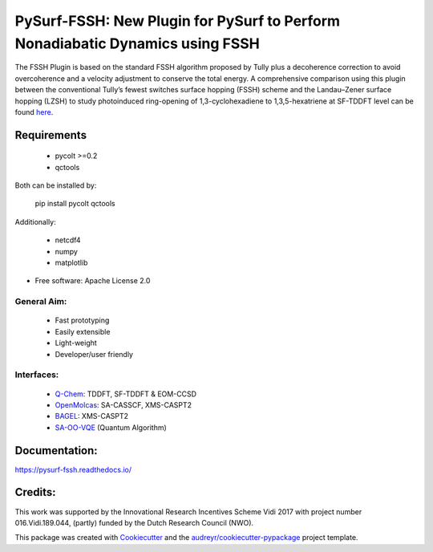 ==============================================================================
PySurf-FSSH: New Plugin for PySurf to Perform Nonadiabatic Dynamics using FSSH
==============================================================================

.. image:: docs/logo_pysurf_fssh.jpeg
   :alt: Schematic description of the code structure
   :width: 700px

The FSSH Plugin is based on the standard FSSH algorithm proposed by Tully plus a decoherence correction to avoid overcoherence and a velocity adjustment to conserve the total energy. A comprehensive comparison using this plugin between the conventional Tully’s fewest switches surface hopping (FSSH) scheme and the Landau–Zener surface hopping (LZSH) to study photoinduced ring-opening of 1,3-cyclohexadiene to 1,3,5-hexatriene at SF-TDDFT level can be found here_.

.. _here: https://pubs.acs.org/doi/10.1021/acs.jctc.4c00012

Requirements
------------

    - pycolt >=0.2
    - qctools

Both can be installed by:

    pip install pycolt qctools

Additionally:

    - netcdf4
    - numpy
    - matplotlib



* Free software: Apache License 2.0

General Aim:
____________

    - Fast prototyping
    - Easily extensible
    - Light-weight 
    - Developer/user friendly

Interfaces:
____________

    - Q-Chem_: TDDFT, SF-TDDFT & EOM-CCSD
    - OpenMolcas_: SA-CASSCF, XMS-CASPT2 
    - BAGEL_: XMS-CASPT2
    - SA-OO-VQE_ (Quantum Algorithm)
.. _Q-Chem: https://manual.q-chem.com/latest/
.. _OpenMolcas: https://gitlab.com/Molcas/OpenMolcas
.. _BAGEL: https://nubakery.org/
.. _SA-OO-VQE: https://github.com/qc2nl/SAOOVQE


Documentation:
--------------

https://pysurf-fssh.readthedocs.io/


Credits:
--------

This work was supported by the Innovational Research Incentives Scheme Vidi 2017 with project number 016.Vidi.189.044, (partly) funded by the Dutch Research Council (NWO).

This package was created with Cookiecutter_ and the `audreyr/cookiecutter-pypackage`_ project template.

.. _Cookiecutter: https://github.com/audreyr/cookiecutter
.. _`audreyr/cookiecutter-pypackage`: https://github.com/audreyr/cookiecutter-pypackage
